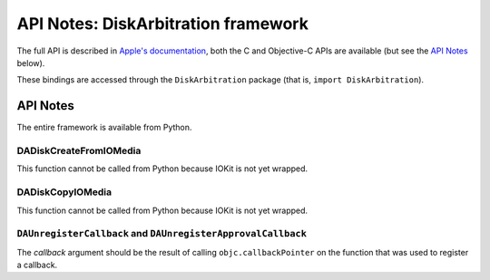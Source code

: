 API Notes: DiskArbitration framework
====================================

The full API is described in `Apple's documentation`__, both
the C and Objective-C APIs are available (but see the `API Notes`_ below).

.. __: https://developer.apple.com/reference/diskarbitration/

These bindings are accessed through the ``DiskArbitration`` package (that is, ``import DiskArbitration``).



API Notes
---------

The entire framework is available from Python.


DADiskCreateFromIOMedia
.......................

This function cannot be called from Python because IOKit is not yet
wrapped.

DADiskCopyIOMedia
.................

This function cannot be called from Python because IOKit is not yet
wrapped.


``DAUnregisterCallback`` and ``DAUnregisterApprovalCallback``
.............................................................

The *callback* argument should be the result of calling ``objc.callbackPointer``
on the function that was used to register a callback.
